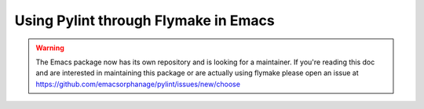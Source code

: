 .. _pylint_in_flymake:

Using Pylint through Flymake in Emacs
=====================================

.. warning::
   The Emacs package now has its own repository and is looking for a maintainer.
   If you're reading this doc and are interested in maintaining this package or
   are actually using flymake please open an issue at
   https://github.com/emacsorphanage/pylint/issues/new/choose
